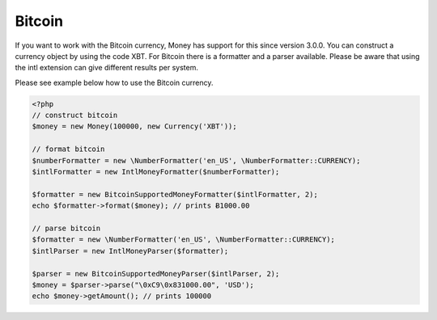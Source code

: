 
Bitcoin
=======

If you want to work with the Bitcoin currency, Money has support for this since version 3.0.0. You can construct a
currency object by using the code XBT. For Bitcoin there is a formatter and a parser available. Please be aware that
using the intl extension can give different results per system.

Please see example below how to use the Bitcoin currency.

.. code-block:: php
   
    <?php
    // construct bitcoin
    $money = new Money(100000, new Currency('XBT'));

    // format bitcoin
    $numberFormatter = new \NumberFormatter('en_US', \NumberFormatter::CURRENCY);
    $intlFormatter = new IntlMoneyFormatter($numberFormatter);

    $formatter = new BitcoinSupportedMoneyFormatter($intlFormatter, 2);
    echo $formatter->format($money); // prints Ƀ1000.00

    // parse bitcoin
    $formatter = new \NumberFormatter('en_US', \NumberFormatter::CURRENCY);
    $intlParser = new IntlMoneyParser($formatter);

    $parser = new BitcoinSupportedMoneyParser($intlParser, 2);
    $money = $parser->parse("\0xC9\0x831000.00", 'USD');
    echo $money->getAmount(); // prints 100000


